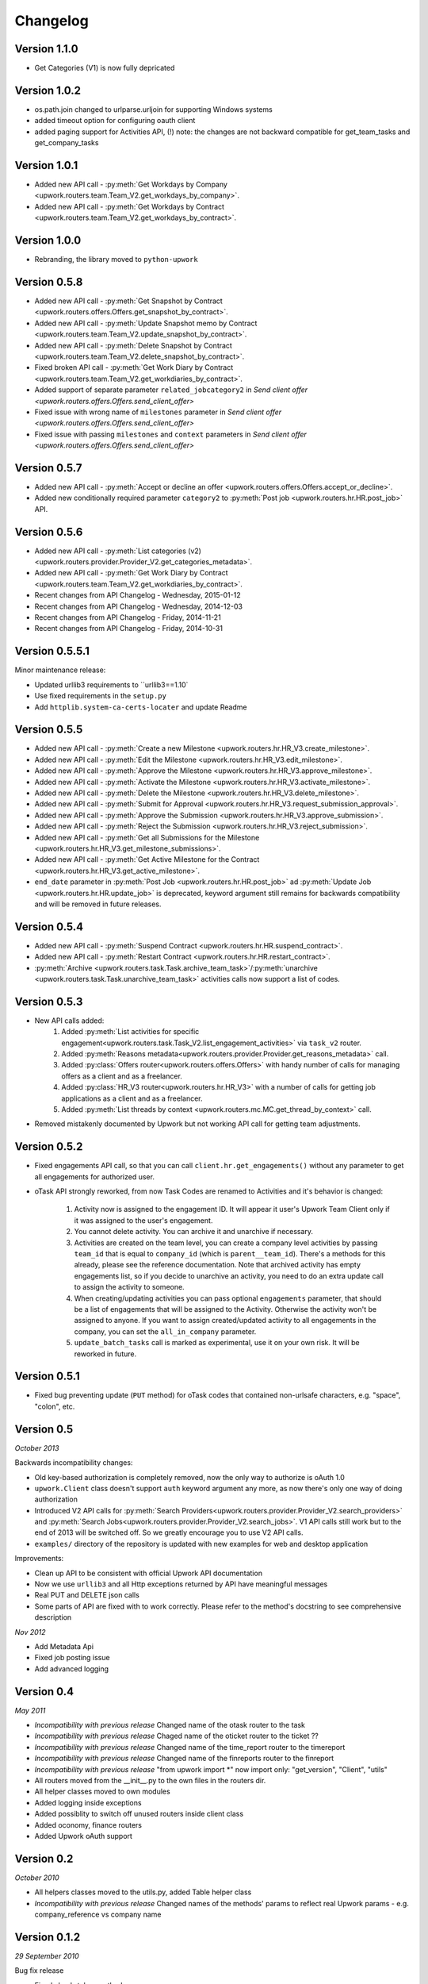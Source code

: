 .. _changelog:


***************
Changelog
***************

.. _1.1.0:

Version 1.1.0
-------------
* Get Categories (V1) is now fully depricated

.. _1.0.2:

Version 1.0.2
-------------
* os.path.join changed to urlparse.urljoin for supporting Windows systems
* added timeout option for configuring oauth client
* added paging support for Activities API, (!) note: the changes are not backward compatible for get_team_tasks and get_company_tasks

.. _1.0.1:

Version 1.0.1
-------------
* Added new API call - :py:meth:`Get Workdays by Company <upwork.routers.team.Team_V2.get_workdays_by_company>`.
* Added new API call - :py:meth:`Get Workdays by Contract <upwork.routers.team.Team_V2.get_workdays_by_contract>`.

.. _1.0.0:

Version 1.0.0
-------------
* Rebranding, the library moved to ``python-upwork``

.. _0.5.8:

Version 0.5.8
-------------
* Added new API call - :py:meth:`Get Snapshot by Contract <upwork.routers.offers.Offers.get_snapshot_by_contract>`.
* Added new API call - :py:meth:`Update Snapshot memo by Contract <upwork.routers.team.Team_V2.update_snapshot_by_contract>`.
* Added new API call - :py:meth:`Delete Snapshot by Contract <upwork.routers.team.Team_V2.delete_snapshot_by_contract>`.
* Fixed broken API call - :py:meth:`Get Work Diary by Contract <upwork.routers.team.Team_V2.get_workdiaries_by_contract>`.
* Added support of separate parameter ``related_jobcategory2`` in `Send client offer <upwork.routers.offers.Offers.send_client_offer>`
* Fixed issue with wrong name of ``milestones`` parameter in `Send client offer <upwork.routers.offers.Offers.send_client_offer>`
* Fixed issue with passing ``milestones`` and ``context`` parameters in `Send client offer <upwork.routers.offers.Offers.send_client_offer>`

.. _0.5.7:

Version 0.5.7
-------------
* Added new API call - :py:meth:`Accept or decline an offer <upwork.routers.offers.Offers.accept_or_decline>`.
* Added new conditionally required parameter ``category2`` to :py:meth:`Post job <upwork.routers.hr.HR.post_job>` API.

.. _0.5.6:

Version 0.5.6
-------------
* Added new API call - :py:meth:`List categories (v2) <upwork.routers.provider.Provider_V2.get_categories_metadata>`.
* Added new API call - :py:meth:`Get Work Diary by Contract <upwork.routers.team.Team_V2.get_workdiaries_by_contract>`.
* Recent changes from API Changelog - Wednesday, 2015-01-12
* Recent changes from API Changelog - Wednesday, 2014-12-03
* Recent changes from API Changelog - Friday, 2014-11-21
* Recent changes from API Changelog - Friday, 2014-10-31

.. _0.5.5:

Version 0.5.5.1
---------------
Minor maintenance release:

* Updated urllib3 requirements to ``urllib3==1.10`
* Use fixed requirements in the ``setup.py``
* Add ``httplib.system-ca-certs-locater`` and update Readme

.. _0.5.5:

Version 0.5.5
-------------
* Added new API call - :py:meth:`Create a new Milestone <upwork.routers.hr.HR_V3.create_milestone>`.
* Added new API call - :py:meth:`Edit the Milestone <upwork.routers.hr.HR_V3.edit_milestone>`.
* Added new API call - :py:meth:`Approve the Milestone <upwork.routers.hr.HR_V3.approve_milestone>`.
* Added new API call - :py:meth:`Activate the Milestone <upwork.routers.hr.HR_V3.activate_milestone>`.
* Added new API call - :py:meth:`Delete the Milestone <upwork.routers.hr.HR_V3.delete_milestone>`.
* Added new API call - :py:meth:`Submit for Approval <upwork.routers.hr.HR_V3.request_submission_approval>`.
* Added new API call - :py:meth:`Approve the Submission <upwork.routers.hr.HR_V3.approve_submission>`.
* Added new API call - :py:meth:`Reject the Submission <upwork.routers.hr.HR_V3.reject_submission>`.
* Added new API call - :py:meth:`Get all Submissions for the Milestone <upwork.routers.hr.HR_V3.get_milestone_submissions>`.
* Added new API call - :py:meth:`Get Active Milestone for the Contract <upwork.routers.hr.HR_V3.get_active_milestone>`.

* ``end_date`` parameter in :py:meth:`Post Job <upwork.routers.hr.HR.post_job>` ad :py:meth:`Update Job <upwork.routers.hr.HR.update_job>` is deprecated, keyword argument still remains for backwards compatibility
  and will be removed in future releases.

.. _0.5.4:

Version 0.5.4
-------------
* Added new API call - :py:meth:`Suspend Contract <upwork.routers.hr.HR.suspend_contract>`.
* Added new API call - :py:meth:`Restart Contract <upwork.routers.hr.HR.restart_contract>`.
* :py:meth:`Archive <upwork.routers.task.Task.archive_team_task>`/:py:meth:`unarchive <upwork.routers.task.Task.unarchive_team_task>` activities calls now support a list of codes.

.. _0.5.3:

Version 0.5.3
-------------
* New API calls added:
    1. Added :py:meth:`List activities for specific engagement<upwork.routers.task.Task_V2.list_engagement_activities>` via ``task_v2`` router.
    2. Added :py:meth:`Reasons metadata<upwork.routers.provider.Provider.get_reasons_metadata>` call.
    3. Added :py:class:`Offers router<upwork.routers.offers.Offers>` with handy number of calls for managing offers as a client and as a freelancer.
    4. Added :py:class:`HR_V3 router<upwork.routers.hr.HR_V3>` with a number of calls for getting job applications  as a client and as a freelancer.
    5. Added :py:meth:`List threads by context <upwork.routers.mc.MC.get_thread_by_context>` call.
* Removed mistakenly documented by Upwork but not working API call for getting team adjustments.

.. _0.5.2:

Version 0.5.2
-------------
* Fixed engagements API call, so that you can call
  ``client.hr.get_engagements()`` without any parameter
  to get all engagements for authorized user.
* oTask API strongly reworked, from now Task Codes are
  renamed to Activities and it's behavior is changed:

    1. Activity now is assigned to the engagement ID.
       It will appear it user's Upwork Team Client only if
       it was assigned to the user's engagement.
    2. You cannot delete activity. You can archive it
       and unarchive if necessary.
    3. Activities are created on the team level,
       you can create a company level activities by
       passing ``team_id`` that is equal to ``company_id``
       (which is ``parent__team_id``). There's a methods
       for this already, please see the reference documentation.
       Note that archived activity has empty engagements list,
       so if you decide to unarchive an activity, you need to
       do an extra update call to assign the activity to someone.
    4. When creating/updating activities you can pass optional
       ``engagements`` parameter, that should be a list of engagements
       that will be assigned to the Activity. Otherwise the activity
       won't be assigned to anyone. If you want to assign created/updated
       activity to all engagements in the company, you can set
       the ``all_in_company`` parameter.
    5. ``update_batch_tasks`` call is marked as experimental,
       use it on your own risk. It will be reworked in future.

.. _0.5.1:

Version 0.5.1
-------------
* Fixed bug preventing update (``PUT`` method) for oTask codes that
  contained non-urlsafe characters, e.g. "space", "colon", etc.

.. _0.5:

Version 0.5
-----------------
*October 2013*

Backwards incompatibility changes:

* Old key-based authorization is completely removed, now the only way
  to authorize is oAuth 1.0
* ``upwork.Client`` class doesn't support ``auth`` keyword argument any more,
  as now there's only one way of doing authorization
* Introduced V2 API calls for
  :py:meth:`Search Providers<upwork.routers.provider.Provider_V2.search_providers>` and
  :py:meth:`Search Jobs<upwork.routers.provider.Provider_V2.search_jobs>`.
  V1 API calls still work but to the end of 2013 will be switched off.
  So we greatly encourage you to use V2 API calls.
* ``examples/`` directory of the repository is updated with new examples for
  web and desktop application

Improvements:

* Clean up API to be consistent with official Upwork API documentation
* Now we use ``urllib3`` and all Http exceptions returned by API have
  meaningful messages
* Real PUT and DELETE json calls
* Some parts of API are fixed with to work correctly. Please refer to the
  method's docstring to see comprehensive description

*Nov 2012*

* Add Metadata Api
* Fixed job posting issue
* Add advanced logging


.. _0.4:

Version 0.4
-----------------
*May 2011*

* *Incompatibility with previous release* Changed name of the otask router to the task
* *Incompatibility with previous release* Chaged name of the oticket router to the ticket ??
* *Incompatibility with previous release* Changed name of the time_report router to the timereport
* *Incompatibility with previous release* Changed name of the finreports router to the finreport
* *Incompatibility with previous release* "from upwork import \*" now import only: "get_version", "Client", "utils"
* All routers moved from the __init__.py to the own files in the routers dir.
* All helper classes moved to own modules
* Added logging inside exceptions
* Added possiblity to switch off unused routers inside client class
* Added oconomy, finance routers
* Added Upwork oAuth support

.. _0.2:

Version 0.2
-----------------
*October 2010*

* All helpers classes moved to the utils.py, added Table helper class
* *Incompatibility with previous release* Changed names of the methods' params to reflect real Upwork params - e.g. company_reference vs company name

.. _0.1.2:

Version 0.1.2
-----------------
*29 September 2010*

Bug fix release

* Fixed check_token method
* Fixed KeyError on empty workdiaries

.. _0.1.1:

Version 0.1.1
-----------------
*15 July 2010*

Bug fix release

* Fixed HR2.get_user_role(user_id=None, team_id=None, sub_teams=False) method to correctly get user roles when both user reference and team reference were submitted - previously only one of them was used in the request
* Documentation fixes

.. _0.1:

Version 0.1
-----------------
*08 July 2010*

First public release
